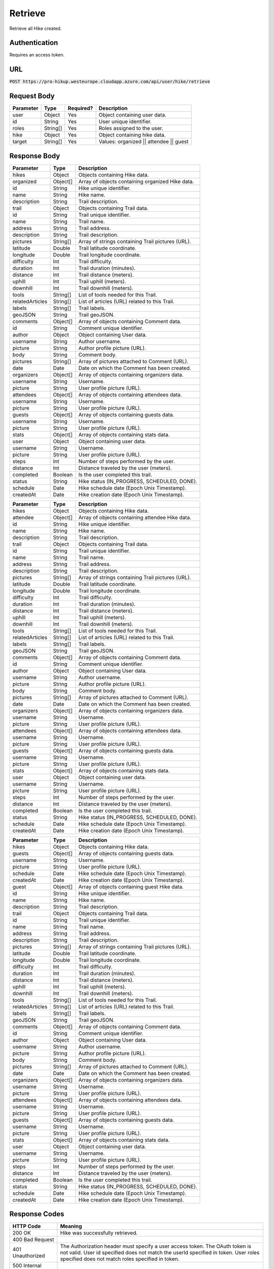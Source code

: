 .. _retrieve:

Retrieve
============

Retrieve all Hike created.

Authentication
------------

Requires an access token.

URL
------------

:code:`POST https://pro-hikup.westeurope.cloudapp.azure.com/api/user/hike/retrieve`

Request Body
------------

+---------------+-----------+---------------+------------------------------------------------------+
| Parameter     | Type      | Required?     | Description                                          |
+===============+===========+===============+======================================================+
| user          | Object    | Yes           | Object containing user data.                         |
+---------------+-----------+---------------+------------------------------------------------------+
| id            | String    | Yes           | User unique identifier.                              |
+---------------+-----------+---------------+------------------------------------------------------+
| roles         | String[]  | Yes           | Roles assigned to the user.                          |
+---------------+-----------+---------------+------------------------------------------------------+
| hike          | Object    | Yes           | Object containing hike data.                         |
+---------------+-----------+---------------+------------------------------------------------------+
| target        | String[]  | Yes           | Values: organized || attendee || guest               |
+---------------+-----------+---------------+------------------------------------------------------+

Response Body
------------

+-------------------+-----------+----------------------------------------------------------------------+
| Parameter         | Type      | Description                                                          |
+===================+===========+======================================================================+
| hikes             | Object    | Objects containing Hike data.                                        |
+-------------------+-----------+----------------------------------------------------------------------+
| organized         | Object[]  | Array of objects containing organized Hike data.                     |
+-------------------+-----------+----------------------------------------------------------------------+
| id                | String    | Hike unique identifier.                                              |
+-------------------+-----------+----------------------------------------------------------------------+
| name              | String    | Hike name.                                                           |
+-------------------+-----------+----------------------------------------------------------------------+
| description       | String    | Trail description.                                                   |
+-------------------+-----------+----------------------------------------------------------------------+
| trail             | Object    | Objects containing Trail data.                                       |
+-------------------+-----------+----------------------------------------------------------------------+
| id                | String    | Trail unique identifier.                                             |
+-------------------+-----------+----------------------------------------------------------------------+
| name              | String    | Trail name.                                                          |
+-------------------+-----------+----------------------------------------------------------------------+
| address           | String    | Trail address.                                                       |
+-------------------+-----------+----------------------------------------------------------------------+
| description       | String    | Trail description.                                                   |
+-------------------+-----------+----------------------------------------------------------------------+
| pictures          | String[]  | Array of strings containing Trail pictures (URL).                    |
+-------------------+-----------+----------------------------------------------------------------------+
| latitude          | Double    | Trail latitude coordinate.                                           |
+-------------------+-----------+----------------------------------------------------------------------+
| longitude         | Double    | Trail longitude coordinate.                                          |
+-------------------+-----------+----------------------------------------------------------------------+
| difficulty        | Int       | Trail difficulty.                                                    |
+-------------------+-----------+----------------------------------------------------------------------+
| duration          | Int       | Trail duration (minutes).                                            |
+-------------------+-----------+----------------------------------------------------------------------+
| distance          | Int       | Trail distance (meters).                                             |
+-------------------+-----------+----------------------------------------------------------------------+
| uphill            | Int       | Trail uphill (meters).                                               |
+-------------------+-----------+----------------------------------------------------------------------+
| downhill          | Int       | Trail downhill (meters).                                             |
+-------------------+-----------+----------------------------------------------------------------------+
| tools             | String[]  | List of tools needed for this Trail.                                 |
+-------------------+-----------+----------------------------------------------------------------------+
| relatedArticles   | String[]  | List of articles (URL) related to this Trail.                        |
+-------------------+-----------+----------------------------------------------------------------------+
| labels            | String[]  | Trail labels.                                                        |
+-------------------+-----------+----------------------------------------------------------------------+
| geoJSON           | String    | Trail geoJSON.                                                       |
+-------------------+-----------+----------------------------------------------------------------------+
| comments          | Object[]  | Array of objects containing Comment data.                            |
+-------------------+-----------+----------------------------------------------------------------------+
| id                | String    | Comment unique identifier.                                           |
+-------------------+-----------+----------------------------------------------------------------------+
| author            | Object    | Object containing User data.                                         |
+-------------------+-----------+----------------------------------------------------------------------+
| username          | String    | Author username.                                                     |
+-------------------+-----------+----------------------------------------------------------------------+
| picture           | String    | Author profile picture (URL).                                        |
+-------------------+-----------+----------------------------------------------------------------------+
| body              | String    | Comment body.                                                        |
+-------------------+-----------+----------------------------------------------------------------------+
| pictures          | String[]  | Array of pictures attached to Comment (URL).                         |
+-------------------+-----------+----------------------------------------------------------------------+
| date              | Date      | Date on which the Comment has been created.                          |
+-------------------+-----------+----------------------------------------------------------------------+
| organizers        | Object[]  | Array of objects containing organizers data.                         |
+-------------------+-----------+----------------------------------------------------------------------+
| username          | String    | Username.                                                            |
+-------------------+-----------+----------------------------------------------------------------------+
| picture           | String    | User profile picture (URL).                                          |
+-------------------+-----------+----------------------------------------------------------------------+
| attendees         | Object[]  | Array of objects containing attendees data.                          |
+-------------------+-----------+----------------------------------------------------------------------+
| username          | String    | Username.                                                            |
+-------------------+-----------+----------------------------------------------------------------------+
| picture           | String    | User profile picture (URL).                                          |
+-------------------+-----------+----------------------------------------------------------------------+
| guests            | Object[]  | Array of objects containing guests data.                             |
+-------------------+-----------+----------------------------------------------------------------------+
| username          | String    | Username.                                                            |
+-------------------+-----------+----------------------------------------------------------------------+
| picture           | String    | User profile picture (URL).                                          |
+-------------------+-----------+----------------------------------------------------------------------+
| stats             | Object[]  | Array of objects containing stats data.                              |
+-------------------+-----------+----------------------------------------------------------------------+
| user              | Object    | Object containing user data.                                         |
+-------------------+-----------+----------------------------------------------------------------------+
| username          | String    | Username.                                                            |
+-------------------+-----------+----------------------------------------------------------------------+
| picture           | String    | User profile picture (URL).                                          |
+-------------------+-----------+----------------------------------------------------------------------+
| steps             | Int       | Number of steps performed by the user.                               |
+-------------------+-----------+----------------------------------------------------------------------+
| distance          | Int       | Distance traveled by the user (meters).                              |
+-------------------+-----------+----------------------------------------------------------------------+
| completed         | Boolean   | Is the user completed this trail.                                    |
+-------------------+-----------+----------------------------------------------------------------------+
| status            | String    | Hike status (IN_PROGRESS, SCHEDULED, DONE).                          |
+-------------------+-----------+----------------------------------------------------------------------+
| schedule          | Date      | Hike schedule date (Epoch Unix Timestamp).                           |
+-------------------+-----------+----------------------------------------------------------------------+
| createdAt         | Date      | Hike creation date (Epoch Unix Timestamp).                           |
+-------------------+-----------+----------------------------------------------------------------------+

+-------------------+-----------+----------------------------------------------------------------------+
| Parameter         | Type      | Description                                                          |
+===================+===========+======================================================================+
| hikes             | Object    | Objects containing Hike data.                                        |
+-------------------+-----------+----------------------------------------------------------------------+
| attendee          | Object[]  | Array of objects containing attendee Hike data.                      |
+-------------------+-----------+----------------------------------------------------------------------+
| id                | String    | Hike unique identifier.                                              |
+-------------------+-----------+----------------------------------------------------------------------+
| name              | String    | Hike name.                                                           |
+-------------------+-----------+----------------------------------------------------------------------+
| description       | String    | Trail description.                                                   |
+-------------------+-----------+----------------------------------------------------------------------+
| trail             | Object    | Objects containing Trail data.                                       |
+-------------------+-----------+----------------------------------------------------------------------+
| id                | String    | Trail unique identifier.                                             |
+-------------------+-----------+----------------------------------------------------------------------+
| name              | String    | Trail name.                                                          |
+-------------------+-----------+----------------------------------------------------------------------+
| address           | String    | Trail address.                                                       |
+-------------------+-----------+----------------------------------------------------------------------+
| description       | String    | Trail description.                                                   |
+-------------------+-----------+----------------------------------------------------------------------+
| pictures          | String[]  | Array of strings containing Trail pictures (URL).                    |
+-------------------+-----------+----------------------------------------------------------------------+
| latitude          | Double    | Trail latitude coordinate.                                           |
+-------------------+-----------+----------------------------------------------------------------------+
| longitude         | Double    | Trail longitude coordinate.                                          |
+-------------------+-----------+----------------------------------------------------------------------+
| difficulty        | Int       | Trail difficulty.                                                    |
+-------------------+-----------+----------------------------------------------------------------------+
| duration          | Int       | Trail duration (minutes).                                            |
+-------------------+-----------+----------------------------------------------------------------------+
| distance          | Int       | Trail distance (meters).                                             |
+-------------------+-----------+----------------------------------------------------------------------+
| uphill            | Int       | Trail uphill (meters).                                               |
+-------------------+-----------+----------------------------------------------------------------------+
| downhill          | Int       | Trail downhill (meters).                                             |
+-------------------+-----------+----------------------------------------------------------------------+
| tools             | String[]  | List of tools needed for this Trail.                                 |
+-------------------+-----------+----------------------------------------------------------------------+
| relatedArticles   | String[]  | List of articles (URL) related to this Trail.                        |
+-------------------+-----------+----------------------------------------------------------------------+
| labels            | String[]  | Trail labels.                                                        |
+-------------------+-----------+----------------------------------------------------------------------+
| geoJSON           | String    | Trail geoJSON.                                                       |
+-------------------+-----------+----------------------------------------------------------------------+
| comments          | Object[]  | Array of objects containing Comment data.                            |
+-------------------+-----------+----------------------------------------------------------------------+
| id                | String    | Comment unique identifier.                                           |
+-------------------+-----------+----------------------------------------------------------------------+
| author            | Object    | Object containing User data.                                         |
+-------------------+-----------+----------------------------------------------------------------------+
| username          | String    | Author username.                                                     |
+-------------------+-----------+----------------------------------------------------------------------+
| picture           | String    | Author profile picture (URL).                                        |
+-------------------+-----------+----------------------------------------------------------------------+
| body              | String    | Comment body.                                                        |
+-------------------+-----------+----------------------------------------------------------------------+
| pictures          | String[]  | Array of pictures attached to Comment (URL).                         |
+-------------------+-----------+----------------------------------------------------------------------+
| date              | Date      | Date on which the Comment has been created.                          |
+-------------------+-----------+----------------------------------------------------------------------+
| organizers        | Object[]  | Array of objects containing organizers data.                         |
+-------------------+-----------+----------------------------------------------------------------------+
| username          | String    | Username.                                                            |
+-------------------+-----------+----------------------------------------------------------------------+
| picture           | String    | User profile picture (URL).                                          |
+-------------------+-----------+----------------------------------------------------------------------+
| attendees         | Object[]  | Array of objects containing attendees data.                          |
+-------------------+-----------+----------------------------------------------------------------------+
| username          | String    | Username.                                                            |
+-------------------+-----------+----------------------------------------------------------------------+
| picture           | String    | User profile picture (URL).                                          |
+-------------------+-----------+----------------------------------------------------------------------+
| guests            | Object[]  | Array of objects containing guests data.                             |
+-------------------+-----------+----------------------------------------------------------------------+
| username          | String    | Username.                                                            |
+-------------------+-----------+----------------------------------------------------------------------+
| picture           | String    | User profile picture (URL).                                          |
+-------------------+-----------+----------------------------------------------------------------------+
| stats             | Object[]  | Array of objects containing stats data.                              |
+-------------------+-----------+----------------------------------------------------------------------+
| user              | Object    | Object containing user data.                                         |
+-------------------+-----------+----------------------------------------------------------------------+
| username          | String    | Username.                                                            |
+-------------------+-----------+----------------------------------------------------------------------+
| picture           | String    | User profile picture (URL).                                          |
+-------------------+-----------+----------------------------------------------------------------------+
| steps             | Int       | Number of steps performed by the user.                               |
+-------------------+-----------+----------------------------------------------------------------------+
| distance          | Int       | Distance traveled by the user (meters).                              |
+-------------------+-----------+----------------------------------------------------------------------+
| completed         | Boolean   | Is the user completed this trail.                                    |
+-------------------+-----------+----------------------------------------------------------------------+
| status            | String    | Hike status (IN_PROGRESS, SCHEDULED, DONE).                          |
+-------------------+-----------+----------------------------------------------------------------------+
| schedule          | Date      | Hike schedule date (Epoch Unix Timestamp).                           |
+-------------------+-----------+----------------------------------------------------------------------+
| createdAt         | Date      | Hike creation date (Epoch Unix Timestamp).                           |
+-------------------+-----------+----------------------------------------------------------------------+

+-------------------+-----------+----------------------------------------------------------------------+
| Parameter         | Type      | Description                                                          |
+===================+===========+======================================================================+
| hikes             | Object    | Objects containing Hike data.                                        |
+-------------------+-----------+----------------------------------------------------------------------+
| guests            | Object[]  | Array of objects containing guests data.                             |
+-------------------+-----------+----------------------------------------------------------------------+
| username          | String    | Username.                                                            |
+-------------------+-----------+----------------------------------------------------------------------+
| picture           | String    | User profile picture (URL).                                          |
+-------------------+-----------+----------------------------------------------------------------------+
| schedule          | Date      | Hike schedule date (Epoch Unix Timestamp).                           |
+-------------------+-----------+----------------------------------------------------------------------+
| createdAt         | Date      | Hike creation date (Epoch Unix Timestamp).                           |
+-------------------+-----------+----------------------------------------------------------------------+
| guest             | Object[]  | Array of objects containing guest Hike data.                         |
+-------------------+-----------+----------------------------------------------------------------------+
| id                | String    | Hike unique identifier.                                              |
+-------------------+-----------+----------------------------------------------------------------------+
| name              | String    | Hike name.                                                           |
+-------------------+-----------+----------------------------------------------------------------------+
| description       | String    | Trail description.                                                   |
+-------------------+-----------+----------------------------------------------------------------------+
| trail             | Object    | Objects containing Trail data.                                       |
+-------------------+-----------+----------------------------------------------------------------------+
| id                | String    | Trail unique identifier.                                             |
+-------------------+-----------+----------------------------------------------------------------------+
| name              | String    | Trail name.                                                          |
+-------------------+-----------+----------------------------------------------------------------------+
| address           | String    | Trail address.                                                       |
+-------------------+-----------+----------------------------------------------------------------------+
| description       | String    | Trail description.                                                   |
+-------------------+-----------+----------------------------------------------------------------------+
| pictures          | String[]  | Array of strings containing Trail pictures (URL).                    |
+-------------------+-----------+----------------------------------------------------------------------+
| latitude          | Double    | Trail latitude coordinate.                                           |
+-------------------+-----------+----------------------------------------------------------------------+
| longitude         | Double    | Trail longitude coordinate.                                          |
+-------------------+-----------+----------------------------------------------------------------------+
| difficulty        | Int       | Trail difficulty.                                                    |
+-------------------+-----------+----------------------------------------------------------------------+
| duration          | Int       | Trail duration (minutes).                                            |
+-------------------+-----------+----------------------------------------------------------------------+
| distance          | Int       | Trail distance (meters).                                             |
+-------------------+-----------+----------------------------------------------------------------------+
| uphill            | Int       | Trail uphill (meters).                                               |
+-------------------+-----------+----------------------------------------------------------------------+
| downhill          | Int       | Trail downhill (meters).                                             |
+-------------------+-----------+----------------------------------------------------------------------+
| tools             | String[]  | List of tools needed for this Trail.                                 |
+-------------------+-----------+----------------------------------------------------------------------+
| relatedArticles   | String[]  | List of articles (URL) related to this Trail.                        |
+-------------------+-----------+----------------------------------------------------------------------+
| labels            | String[]  | Trail labels.                                                        |
+-------------------+-----------+----------------------------------------------------------------------+
| geoJSON           | String    | Trail geoJSON.                                                       |
+-------------------+-----------+----------------------------------------------------------------------+
| comments          | Object[]  | Array of objects containing Comment data.                            |
+-------------------+-----------+----------------------------------------------------------------------+
| id                | String    | Comment unique identifier.                                           |
+-------------------+-----------+----------------------------------------------------------------------+
| author            | Object    | Object containing User data.                                         |
+-------------------+-----------+----------------------------------------------------------------------+
| username          | String    | Author username.                                                     |
+-------------------+-----------+----------------------------------------------------------------------+
| picture           | String    | Author profile picture (URL).                                        |
+-------------------+-----------+----------------------------------------------------------------------+
| body              | String    | Comment body.                                                        |
+-------------------+-----------+----------------------------------------------------------------------+
| pictures          | String[]  | Array of pictures attached to Comment (URL).                         |
+-------------------+-----------+----------------------------------------------------------------------+
| date              | Date      | Date on which the Comment has been created.                          |
+-------------------+-----------+----------------------------------------------------------------------+
| organizers        | Object[]  | Array of objects containing organizers data.                         |
+-------------------+-----------+----------------------------------------------------------------------+
| username          | String    | Username.                                                            |
+-------------------+-----------+----------------------------------------------------------------------+
| picture           | String    | User profile picture (URL).                                          |
+-------------------+-----------+----------------------------------------------------------------------+
| attendees         | Object[]  | Array of objects containing attendees data.                          |
+-------------------+-----------+----------------------------------------------------------------------+
| username          | String    | Username.                                                            |
+-------------------+-----------+----------------------------------------------------------------------+
| picture           | String    | User profile picture (URL).                                          |
+-------------------+-----------+----------------------------------------------------------------------+
| guests            | Object[]  | Array of objects containing guests data.                             |
+-------------------+-----------+----------------------------------------------------------------------+
| username          | String    | Username.                                                            |
+-------------------+-----------+----------------------------------------------------------------------+
| picture           | String    | User profile picture (URL).                                          |
+-------------------+-----------+----------------------------------------------------------------------+
| stats             | Object[]  | Array of objects containing stats data.                              |
+-------------------+-----------+----------------------------------------------------------------------+
| user              | Object    | Object containing user data.                                         |
+-------------------+-----------+----------------------------------------------------------------------+
| username          | String    | Username.                                                            |
+-------------------+-----------+----------------------------------------------------------------------+
| picture           | String    | User profile picture (URL).                                          |
+-------------------+-----------+----------------------------------------------------------------------+
| steps             | Int       | Number of steps performed by the user.                               |
+-------------------+-----------+----------------------------------------------------------------------+
| distance          | Int       | Distance traveled by the user (meters).                              |
+-------------------+-----------+----------------------------------------------------------------------+
| completed         | Boolean   | Is the user completed this trail.                                    |
+-------------------+-----------+----------------------------------------------------------------------+
| status            | String    | Hike status (IN_PROGRESS, SCHEDULED, DONE).                          |
+-------------------+-----------+----------------------------------------------------------------------+
| schedule          | Date      | Hike schedule date (Epoch Unix Timestamp).                           |
+-------------------+-----------+----------------------------------------------------------------------+
| createdAt         | Date      | Hike creation date (Epoch Unix Timestamp).                           |
+-------------------+-----------+----------------------------------------------------------------------+

Response Codes
------------

+---------------------------+----------------------------------------------------------------------+
| HTTP Code                 | Meaning                                                              |
+===========================+======================================================================+
| 200 OK                    | Hike was successfully retrieved.                                     |
+---------------------------+----------------------------------------------------------------------+
| 400 Bad Request           |                                                                      |
+---------------------------+----------------------------------------------------------------------+
| 401 Unauthorized          | The Authorization header must specify a user access token.           |
|                           | The OAuth token is not valid.                                        |
|                           | User id specified does not match the userId specified in token.      |
|                           | User roles specified does not match roles specified in token.        |
+---------------------------+----------------------------------------------------------------------+
| 500 Internal Server Error |                                                                      |
+---------------------------+----------------------------------------------------------------------+

Example Request
------------

.. code-block:: console

    curl --location --request POST 'https://pro-hikup.westeurope.cloudapp.azure.com/api/user/hike/retrieve' \
    --header 'Authorization: Bearer xxxxxxxxxxxxxxxxxxxxxxxxxxxxxxxxxxxxx'                                  \
    --data-raw '{
        "user": {
            "id": "xxxxxxxx-xxxx-xxxx-xxxx-xxxxxxxxxxxx",
            "roles": ["XXXX"]
        },
        "hike": {
            "target": ["organized", "guest", "attendee"]
        }
    }'

Example Response
------------

.. code-block:: console

    {
        "hikes": {
            "organized": [
                {
                    "id": "xxxxxxxx-xxxx-xxxx-xxxx-xxxxxxxxxxxx",
                    "name": "xxxxxxx",
                    "description": "xxxxxxxxx",
                    "trail": {
                        "id": "xxxxxxxx-xxxx-xxxx-xxxx-xxxxxxxxxxxx",
                        "name": "xxxxxxxxx",
                        "address": "xxxxxxx",
                        "description": "xxxxxxxxxx",
                        "pictures": [
                            "https://xxxxxx.xxx"
                        ],
                        "latitude": 0.000000000000,
                        "longitude": 0.000000000000,
                        "difficulty": 0,
                        "duration": 0,
                        "distance": 0,
                        "uphill": 0,
                        "downhill": 0,
                        "tools": [
                            "https://xxxxxxx.xxx"
                        ],
                        "relatedArticles": [
                            "https://xxxxxxx.xxx"
                        ],
                        "labels": [
                            "xxxxxxxxx"
                        ],
                        "geoJSON": "xxxxxx",
                        "comments": []
                    },
                    "organizers": [
                        {
                            "username": "xxxxxxx",
                            "picture": "https://xxxxxx.xxx"
                        }
                    ],
                    "attendees": [
                        {
                            "username": "xxxxxxx",
                            "picture": "https://xxxxxx.xxx"
                        }
                    ],
                    "guests": [
                        {
                            "username": "xxxxxxxxx",
                            "picture": "https://xxxxxx.xxx"
                        }
                    ],
                    "status": "SCHEDULED",
                    "schedule": "2020-01-20T09:37:20.000Z",
                    "createdAt": "2020-01-20T09:35:52.359Z"
                }
            ],
            "attendee": [
                {
                    "id": "xxxxxxxx-xxxx-xxxx-xxxx-xxxxxxxxxxxx",
                    "name": "xxxxxxx",
                    "description": "xxxxxxxxx",
                    "trail": {
                        "id": "xxxxxxxx-xxxx-xxxx-xxxx-xxxxxxxxxxxx",
                        "name": "xxxxxxxxx",
                        "address": "xxxxxxx",
                        "description": "xxxxxxxxxx",
                        "pictures": [
                            "https://xxxxxx.xxx"
                        ],
                        "latitude": 0.000000000000,
                        "longitude": 0.000000000000,
                        "difficulty": 0,
                        "duration": 0,
                        "distance": 0,
                        "uphill": 0,
                        "downhill": 0,
                        "tools": [
                            "https://xxxxxxx.xxx"
                        ],
                        "relatedArticles": [
                            "https://xxxxxxx.xxx"
                        ],
                        "labels": [
                            "xxxxxxxxx"
                        ],
                        "geoJSON": "xxxxxx",
                        "comments": []
                    },
                    "organizers": [
                        {
                            "username": "xxxxxxx",
                            "picture": "https://xxxxxx.xxx"
                        }
                    ],
                    "attendees": [
                        {
                            "username": "xxxxxxx",
                            "picture": "https://xxxxxx.xxx"
                        }
                    ],
                    "guests": [
                        {
                            "username": "xxxxxxxxx",
                            "picture": "https://xxxxxx.xxx"
                        }
                    ],
                    "stats": [
                        {
                            "user": {
                                "username": "xxxxxxxx",
                                "picture": "https://xxxxxx.xxx"
                            },
                            "steps": 0,
                            "distance": 0,
                            "completed": false
                        }
                    ],
                    "status": "IN_PROGRESS",
                    "schedule": "2020-01-20T09:37:20.000Z",
                    "createdAt": "2020-01-20T09:35:52.359Z"
                }
            ],
            "guest": [
                {
                    "id": "xxxxxxxx-xxxx-xxxx-xxxx-xxxxxxxxxxxx",
                    "name": "xxxxxxx",
                    "description": "xxxxxxxxx",
                    "trail": {
                        "id": "xxxxxxxx-xxxx-xxxx-xxxx-xxxxxxxxxxxx",
                        "name": "xxxxxxxxx",
                        "address": "xxxxxxx",
                        "description": "xxxxxxxxxx",
                        "pictures": [
                            "https://xxxxxx.xxx"
                        ],
                        "latitude": 0.000000000000,
                        "longitude": 0.000000000000,
                        "difficulty": 0,
                        "duration": 0,
                        "distance": 0,
                        "uphill": 0,
                        "downhill": 0,
                        "tools": [
                            "https://xxxxxxx.xxx"
                        ],
                        "relatedArticles": [
                            "https://xxxxxxx.xxx"
                        ],
                        "labels": [
                            "xxxxxxxxx"
                        ],
                        "geoJSON": "xxxxxx",
                        "comments": []
                    },
                    "organizers": [
                        {
                            "username": "xxxxxxx",
                            "picture": "https://xxxxxx.xxx"
                        }
                    ],
                    "attendees": [
                        {
                            "username": "xxxxxxx",
                            "picture": "https://xxxxxx.xxx"
                        }
                    ],
                    "guests": [
                        {
                            "username": "xxxxxxxxx",
                            "picture": "https://xxxxxx.xxx"
                        }
                    ],
                    "stats": [
                        {
                            "user": {
                                "username": "xxxxxxxx",
                                "picture": "https://xxxxxx.xxx"
                            },
                            "steps": 0,
                            "distance": 0,
                            "completed": true
                        }
                    ],
                    "status": "DONE",
                    "schedule": "2020-01-20T09:37:20.000Z",
                    "createdAt": "2020-01-20T09:35:52.359Z"
                },
                {
                    "id": "xxxxxxxx-xxxx-xxxx-xxxx-xxxxxxxxxxxx",
                    "name": "xxxxxxx",
                    "description": "xxxxxxxxx",
                    "trail": {
                        "id": "xxxxxxxx-xxxx-xxxx-xxxx-xxxxxxxxxxxx",
                        "name": "xxxxxxxxx",
                        "address": "xxxxxxx",
                        "description": "xxxxxxxxxx",
                        "pictures": [
                            "https://xxxxxx.xxx"
                        ],
                        "latitude": 0.000000000000,
                        "longitude": 0.000000000000,
                        "difficulty": 0,
                        "duration": 0,
                        "distance": 0,
                        "uphill": 0,
                        "downhill": 0,
                        "tools": [
                            "https://xxxxxxx.xxx"
                        ],
                        "relatedArticles": [
                            "https://xxxxxxx.xxx"
                        ],
                        "labels": [
                            "xxxxxxxxx"
                        ],
                        "geoJSON": "xxxxxx",
                        "comments": []
                    },
                    "organizers": [
                        {
                            "username": "xxxxxxx",
                            "picture": "https://xxxxxx.xxx"
                        }
                    ],
                    "attendees": [
                        {
                            "username": "xxxxxxx",
                            "picture": "https://xxxxxx.xxx"
                        }
                    ],
                    "guests": [
                        {
                            "username": "xxxxxxxxx",
                            "picture": "https://xxxxxx.xxx"
                        }
                    ],
                    "stats": [
                        {
                            "user": {
                                "username": "xxxxxxxx",
                                "picture": "https://xxxxxx.xxx"
                            },
                            "steps": 0,
                            "distance": 0,
                            "completed": true
                        }
                    ],
                    "status": "DONE",
                    "schedule": "2020-01-20T09:37:20.000Z",
                    "createdAt": "2020-01-20T09:35:52.359Z"
                }
            ]
        }
    }
